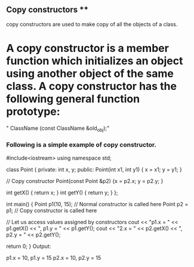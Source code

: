 ** Copy constructors **
copy constructors are used to make copy of all the objects 
of a class.
* A copy constructor is a member function which initializes an object using another object of the same class. A copy constructor has the following general function prototype:

   " ClassName (const ClassName &old_obj);"
*** Following is a simple example of copy constructor.

#include<iostream> 
using namespace std; 
  
class Point 
{ 
private: 
    int x, y; 
public: 
    Point(int x1, int y1) { x = x1; y = y1; } 
  
    // Copy constructor 
    Point(const Point &p2) {x = p2.x; y = p2.y; } 
  
    int getX()            {  return x; } 
    int getY()            {  return y; } 
}; 
  
int main() 
{ 
    Point p1(10, 15); // Normal constructor is called here 
    Point p2 = p1; // Copy constructor is called here 
  
    // Let us access values assigned by constructors 
    cout << "p1.x = " << p1.getX() << ", p1.y = " << p1.getY(); 
    cout << "\np2.x = " << p2.getX() << ", p2.y = " << p2.getY(); 
  
    return 0; 
}
Output:

p1.x = 10, p1.y = 15
p2.x = 10, p2.y = 15 


